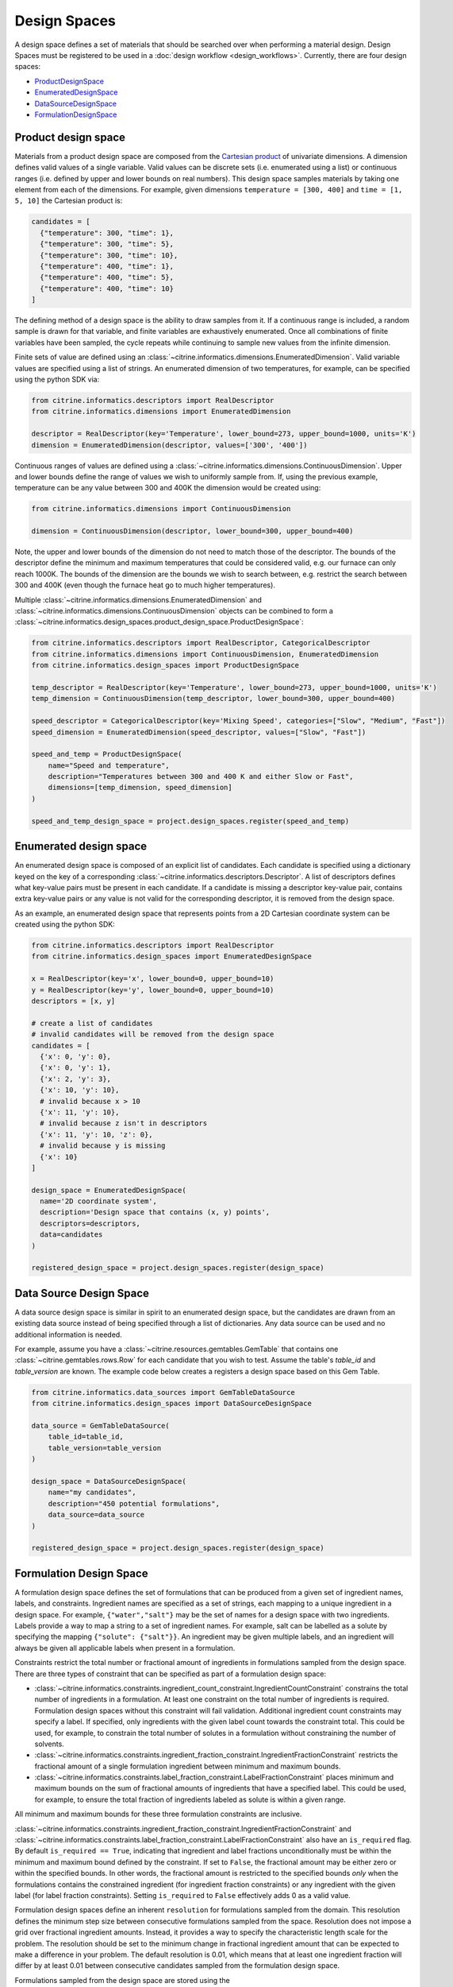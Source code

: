 Design Spaces
=============

A design space defines a set of materials that should be searched over when performing a material design.
Design Spaces must be registered to be used in a :doc:`design workflow <design_workflows>`.
Currently, there are four design spaces:

-  `ProductDesignSpace <#product-design-space>`__
-  `EnumeratedDesignSpace <#enumerated-design-space>`__
-  `DataSourceDesignSpace <#data-source-design-space>`__
-  `FormulationDesignSpace <#formulation-design-space>`__

Product design space
--------------------

Materials from a product design space are composed from the `Cartesian product`_ of univariate dimensions.
A dimension defines valid values of a single variable.
Valid values can be discrete sets (i.e. enumerated using a list) or continuous ranges (i.e. defined by upper and lower bounds on real numbers).
This design space samples materials by taking one element from each of the dimensions.
For example, given dimensions ``temperature = [300, 400]`` and ``time = [1, 5, 10]`` the Cartesian product is:

.. _`Cartesian product`: https://en.wikipedia.org/wiki/Cartesian_product

.. code:: python

   candidates = [
     {"temperature": 300, "time": 1},
     {"temperature": 300, "time": 5},
     {"temperature": 300, "time": 10},
     {"temperature": 400, "time": 1},
     {"temperature": 400, "time": 5},
     {"temperature": 400, "time": 10}
   ]

The defining method of a design space is the ability to draw samples from it.
If a continuous range is included, a random sample is drawn for that variable, and finite variables are exhaustively enumerated.
Once all combinations of finite variables have been sampled, the cycle repeats while continuing to sample new values from the infinite dimension.

Finite sets of value are defined using an :class:`~citrine.informatics.dimensions.EnumeratedDimension`.
Valid variable values are specified using a list of strings.
An enumerated dimension of two temperatures, for example, can be specified using the python SDK via:

.. code:: python

   from citrine.informatics.descriptors import RealDescriptor
   from citrine.informatics.dimensions import EnumeratedDimension

   descriptor = RealDescriptor(key='Temperature', lower_bound=273, upper_bound=1000, units='K')
   dimension = EnumeratedDimension(descriptor, values=['300', '400'])

Continuous ranges of values are defined using a :class:`~citrine.informatics.dimensions.ContinuousDimension`.
Upper and lower bounds define the range of values we wish to uniformly sample from.
If, using the previous example, temperature can be any value between 300 and 400K the dimension would be created using:

.. code:: python

   from citrine.informatics.dimensions import ContinuousDimension

   dimension = ContinuousDimension(descriptor, lower_bound=300, upper_bound=400)

Note, the upper and lower bounds of the dimension do not need to match those of the descriptor.
The bounds of the descriptor define the minimum and maximum temperatures that could be considered valid, e.g. our furnace can only reach 1000K.
The bounds of the dimension are the bounds we wish to search between, e.g. restrict the search between 300 and 400K (even though the furnace heat go to much higher temperatures).

Multiple :class:`~citrine.informatics.dimensions.EnumeratedDimension` and :class:`~citrine.informatics.dimensions.ContinuousDimension` objects can be combined to form a :class:`~citrine.informatics.design_spaces.product_design_space.ProductDesignSpace`:

.. code:: python

    from citrine.informatics.descriptors import RealDescriptor, CategoricalDescriptor
    from citrine.informatics.dimensions import ContinuousDimension, EnumeratedDimension
    from citrine.informatics.design_spaces import ProductDesignSpace

    temp_descriptor = RealDescriptor(key='Temperature', lower_bound=273, upper_bound=1000, units='K')
    temp_dimension = ContinuousDimension(temp_descriptor, lower_bound=300, upper_bound=400)

    speed_descriptor = CategoricalDescriptor(key='Mixing Speed', categories=["Slow", "Medium", "Fast"])
    speed_dimension = EnumeratedDimension(speed_descriptor, values=["Slow", "Fast"])

    speed_and_temp = ProductDesignSpace(
        name="Speed and temperature",
        description="Temperatures between 300 and 400 K and either Slow or Fast",
        dimensions=[temp_dimension, speed_dimension]
    )

    speed_and_temp_design_space = project.design_spaces.register(speed_and_temp)

Enumerated design space
-----------------------

An enumerated design space is composed of an explicit list of candidates.
Each candidate is specified using a dictionary keyed on the key of a corresponding :class:`~citrine.informatics.descriptors.Descriptor`.
A list of descriptors defines what key-value pairs must be present in each candidate.
If a candidate is missing a descriptor key-value pair, contains extra key-value pairs or any value is not valid for the corresponding descriptor, it is removed from the design space.

As an example, an enumerated design space that represents points from a 2D Cartesian coordinate system can be created using the python SDK:

.. code:: python

   from citrine.informatics.descriptors import RealDescriptor
   from citrine.informatics.design_spaces import EnumeratedDesignSpace

   x = RealDescriptor(key='x', lower_bound=0, upper_bound=10)
   y = RealDescriptor(key='y', lower_bound=0, upper_bound=10)
   descriptors = [x, y]

   # create a list of candidates
   # invalid candidates will be removed from the design space
   candidates = [
     {'x': 0, 'y': 0},
     {'x': 0, 'y': 1},
     {'x': 2, 'y': 3},
     {'x': 10, 'y': 10},
     # invalid because x > 10
     {'x': 11, 'y': 10},
     # invalid because z isn't in descriptors
     {'x': 11, 'y': 10, 'z': 0},
     # invalid because y is missing
     {'x': 10}
   ]

   design_space = EnumeratedDesignSpace(
     name='2D coordinate system',
     description='Design space that contains (x, y) points',
     descriptors=descriptors,
     data=candidates
   )

   registered_design_space = project.design_spaces.register(design_space)

Data Source Design Space
------------------------

A data source design space is similar in spirit to an enumerated design space, but the candidates are drawn from an existing data source instead of being specified through a list of dictionaries.
Any data source can be used and no additional information is needed.

For example, assume you have a :class:`~citrine.resources.gemtables.GemTable` that contains one
:class:`~citrine.gemtables.rows.Row` for each candidate that you wish to test.
Assume the table's `table_id` and `table_version` are known.
The example code below creates a registers a design space based on this Gem Table.

.. code:: python

    from citrine.informatics.data_sources import GemTableDataSource
    from citrine.informatics.design_spaces import DataSourceDesignSpace

    data_source = GemTableDataSource(
        table_id=table_id,
        table_version=table_version
    )

    design_space = DataSourceDesignSpace(
        name="my candidates",
        description="450 potential formulations",
        data_source=data_source
    )

    registered_design_space = project.design_spaces.register(design_space)

Formulation Design Space
------------------------

A formulation design space defines the set of formulations that can be produced from a given set of ingredient names, labels, and constraints.
Ingredient names are specified as a set of strings, each mapping to a unique ingredient in a design space.
For example, ``{"water","salt"}`` may be the set of names for a design space with two ingredients.
Labels provide a way to map a string to a set of ingredient names.
For example, salt can be labelled as a solute by specifying the mapping ``{"solute": {"salt"}}``.
An ingredient may be given multiple labels, and an ingredient will always be given all applicable labels when present in a formulation.

Constraints restrict the total number or fractional amount of ingredients in formulations sampled from the design space.
There are three types of constraint that can be specified as part of a formulation design space:

- :class:`~citrine.informatics.constraints.ingredient_count_constraint.IngredientCountConstraint` constrains the total number of ingredients in a formulation.
  At least one constraint on the total number of ingredients is required.
  Formulation design spaces without this constraint will fail validation.
  Additional ingredient count constraints may specify a label.
  If specified, only ingredients with the given label count towards the constraint total.
  This could be used, for example, to constrain the total number of solutes in a formulation without constraining the number of solvents.
- :class:`~citrine.informatics.constraints.ingredient_fraction_constraint.IngredientFractionConstraint` restricts the fractional amount of a single formulation ingredient between minimum and maximum bounds.
- :class:`~citrine.informatics.constraints.label_fraction_constraint.LabelFractionConstraint` places minimum and maximum bounds on the sum of fractional amounts of ingredients that have a specified label.
  This could be used, for example, to ensure the total fraction of ingredients labeled as solute is within a given range.

All minimum and maximum bounds for these three formulation constraints are inclusive.

:class:`~citrine.informatics.constraints.ingredient_fraction_constraint.IngredientFractionConstraint` and :class:`~citrine.informatics.constraints.label_fraction_constraint.LabelFractionConstraint` also have an ``is_required`` flag.
By default ``is_required == True``, indicating that ingredient and label fractions unconditionally must be within the minimum and maximum bound defined by the constraint.
If set to ``False``, the fractional amount may be either zero or within the specified bounds.
In other words, the fractional amount is restricted to the specified bounds *only* when the formulations contains the constrained ingredient (for ingredient fraction constraints) or any ingredient with the given label (for label fraction constraints).
Setting ``is_required`` to ``False`` effectively adds 0 as a valid value.

Formulation design spaces define an inherent ``resolution`` for formulations sampled from the domain.
This resolution defines the minimum step size between consecutive formulations sampled from the space.
Resolution does not impose a grid over fractional ingredient amounts.
Instead, it provides a way to specify the characteristic length scale for the problem.
The resolution should be set to the minimum change in fractional ingredient amount that can be expected to make a difference in your problem.
The default resolution is 0.01, which means that at least one ingredient fraction will differ by at least 0.01 between consecutive candidates sampled from the formulation design space.

Formulations sampled from the design space are stored using the :class:`~citrine.informatics.descriptors.FormulationDescriptor` passed to the design space when it is configured.
Each formulation contains two pieces of information: a recipe and a collection of ingredient labels.
Each recipe can be thought of as a map from ingredient name to its fractional amount, e.g., ``{'water': 0.99, 'salt': 0.01}``.
Ingredient fractions in recipes sampled from a formulation design space will always sum to 1.
Label information defines which labels are applied to each ingredient in the recipe.
These labels will always be a subset of all labels from the design space.

The following demonstrates how to create a formulation design space of saline solutions containing three ingredients: water, salt, and boric acid (a common antiseptic).
We will require that formulations contain 2 ingredients, that no more than 1 solute is present, and that the total fraction of water is between 0.95 and 0.99.

.. code:: python

  from citrine.informatics.descriptors import FormulationDescriptor
  from citrine.informatics.design_spaces import FormulationDesignSpace
  from citrine.informatics.constraints import IngredientCountConstraint, IngredientFractionConstraint

  # define a descriptor to store formulations
  descriptor = FormulationDescriptor('saline solution')

  # set of unique ingredient names
  ingredients = {'water', 'salt', 'boric acid'}

  # labels for each ingredient
  labels = {
    "solute": {"water"},
    "solvent": {"salt", "boric acid"}
  }

  # constraints on formulations emitted from the design space
  constraints = {
    IngredientCountConstraint(descriptor, min=2, max=2),
    IngredientCountConstraint(descriptor, label="solute", min=1, max=1),
    IngredientFractionConstraint(descriptor, ingredient="water", min=0.95, max=0.99)
  }

  design_space = FormulationDesignSpace(
    name = "Saline solution design space",
    description = "Composes formulations from water, salt, and boric acid",
    ingredients = ingredients,
    labels = labels,
    constraints = constraints
  )

  registered_design_space = project.design_spaces.register(design_space)
